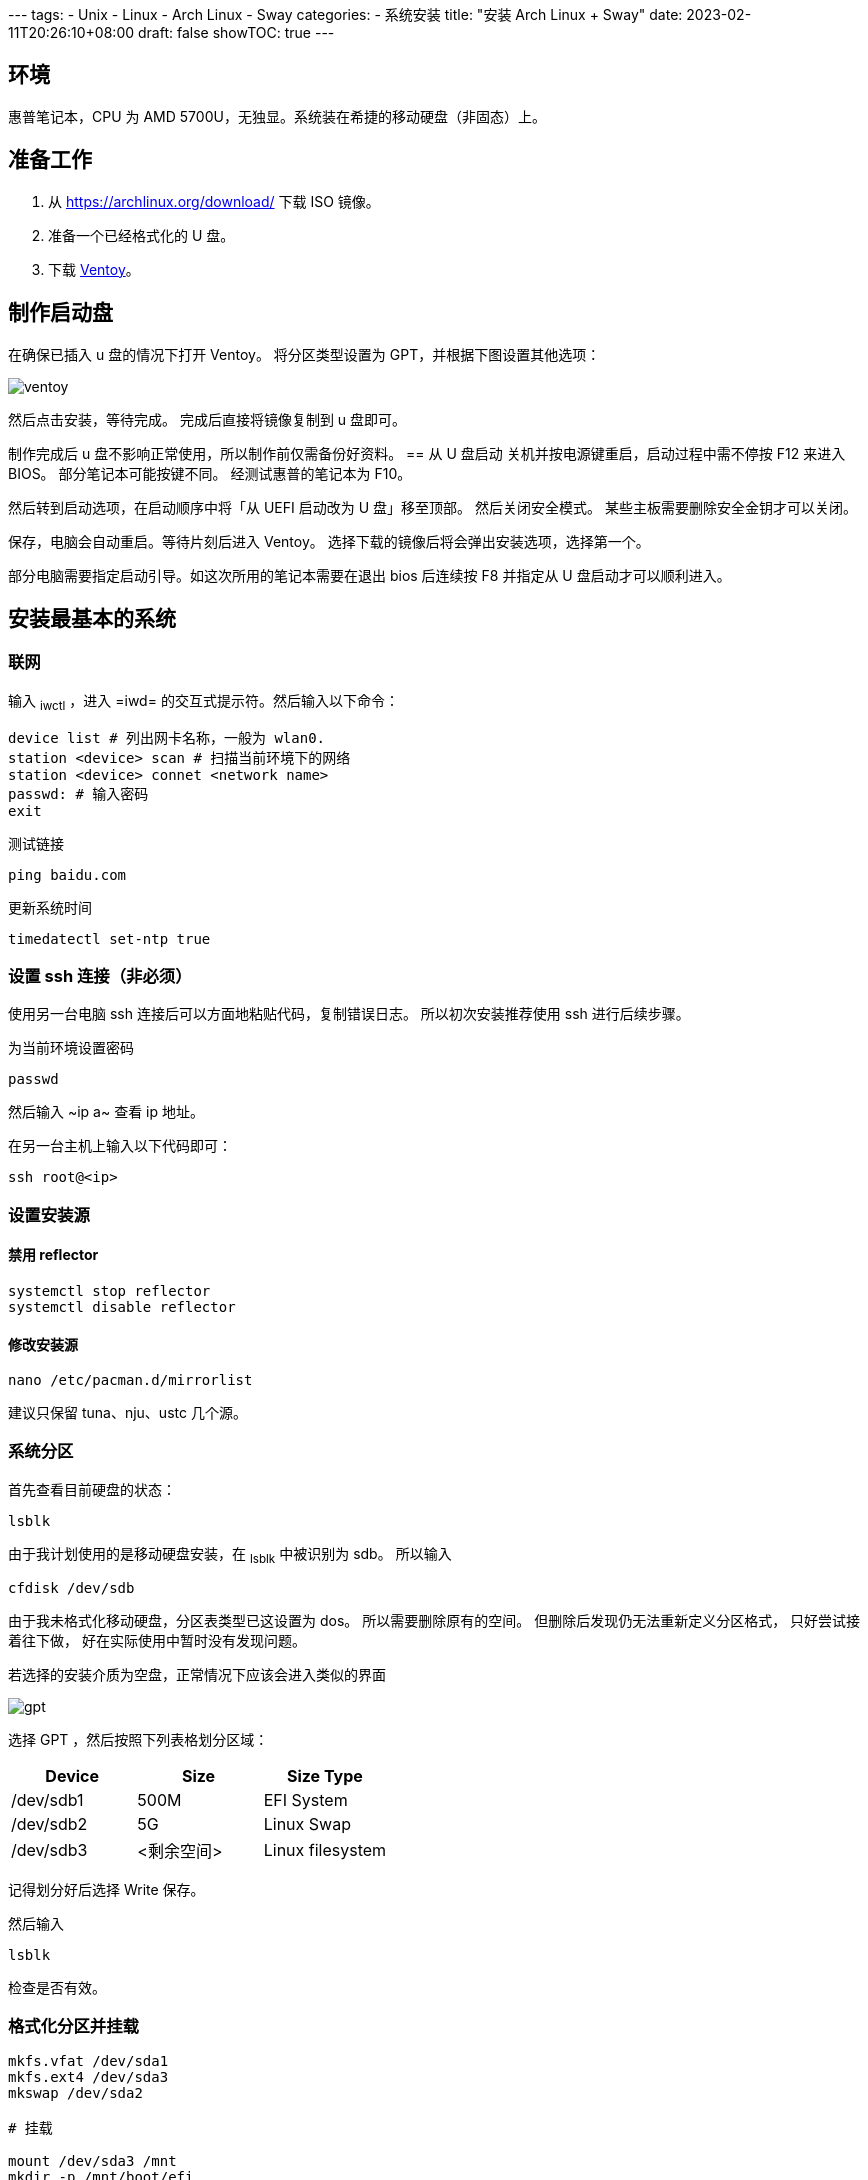 :source-highlighter: highlightjs

﻿---
tags:
- Unix
- Linux
- Arch Linux
- Sway
categories:
- 系统安装
title: "安装 Arch Linux + Sway"
date: 2023-02-11T20:26:10+08:00
draft: false
showTOC: true
---

== 环境
惠普笔记本，CPU 为 AMD 5700U，无独显。系统装在希捷的移动硬盘（非固态）上。

== 准备工作
1. 从 https://archlinux.org/download/ 下载 ISO 镜像。
2. 准备一个已经格式化的 U 盘。
3. 下载 https://github.com/ventoy/Ventoy[Ventoy]。

== 制作启动盘
在确保已插入 u 盘的情况下打开 Ventoy。
将分区类型设置为 GPT，并根据下图设置其他选项：

image::ventoy.png[]

然后点击安装，等待完成。
完成后直接将镜像复制到 u 盘即可。

制作完成后 u 盘不影响正常使用，所以制作前仅需备份好资料。
== 从 U 盘启动
关机并按电源键重启，启动过程中需不停按 F12 来进入 BIOS。
部分笔记本可能按键不同。
经测试惠普的笔记本为 F10。

然后转到启动选项，在启动顺序中将「从 UEFI 启动改为 U 盘」移至顶部。
然后关闭安全模式。
某些主板需要删除安全金钥才可以关闭。

保存，电脑会自动重启。等待片刻后进入 Ventoy。
选择下载的镜像后将会弹出安装选项，选择第一个。

部分电脑需要指定启动引导。如这次所用的笔记本需要在退出 bios 后连续按 F8 并指定从 U 盘启动才可以顺利进入。

== 安装最基本的系统
=== 联网
输入 ~iwctl~ ，进入 =iwd= 的交互式提示符。然后输入以下命令：

[,bash,linenums]
----
device list # 列出网卡名称，一般为 wlan0.
station <device> scan # 扫描当前环境下的网络
station <device> connet <network name>
passwd: # 输入密码
exit
----

测试链接
[,bash,linenums]
----
ping baidu.com
----

更新系统时间
[,bash,linenums]
----
timedatectl set-ntp true
----
=== 设置 ssh 连接（非必须）
使用另一台电脑 ssh 连接后可以方面地粘贴代码，复制错误日志。
所以初次安装推荐使用 ssh 进行后续步骤。

为当前环境设置密码
[,bash,linenums]
----
passwd
----
然后输入 ~ip a~ 查看 ip 地址。

在另一台主机上输入以下代码即可：
[,bash,linenums]
----
ssh root@<ip>
----
=== 设置安装源
==== 禁用 reflector
[,bash,linenums]
----
systemctl stop reflector
systemctl disable reflector
----
==== 修改安装源
[,bash,linenums]
----
nano /etc/pacman.d/mirrorlist
----
建议只保留 tuna、nju、ustc 几个源。

=== 系统分区
首先查看目前硬盘的状态：
[,bash,linenums]
----
lsblk
----
由于我计划使用的是移动硬盘安装，在 ~lsblk~ 中被识别为 sdb。
所以输入
[,bash,linenums]
----
cfdisk /dev/sdb
----

由于我未格式化移动硬盘，分区表类型已这设置为 dos。
所以需要删除原有的空间。
但删除后发现仍无法重新定义分区格式，
只好尝试接着往下做，
好在实际使用中暂时没有发现问题。

若选择的安装介质为空盘，正常情况下应该会进入类似的界面

image::gpt.png[]

选择 GPT ，然后按照下列表格划分区域：

[cols="^,^,^"]
|===
|Device|Size|Size Type

|/dev/sdb1|500M|EFI System

|/dev/sdb2|5G|Linux Swap

|/dev/sdb3|<剩余空间>|Linux filesystem 
|=== 

记得划分好后选择 Write 保存。

然后输入
[,bash,linenums]
----
lsblk
----
检查是否有效。

=== 格式化分区并挂载
[.bash]
----
mkfs.vfat /dev/sda1
mkfs.ext4 /dev/sda3
mkswap /dev/sda2

# 挂载

mount /dev/sda3 /mnt
mkdir -p /mnt/boot/efi
mount /dev/sda1 /mnt/boot/efi
swapon /dev/sda2
----
检查
[,bash,linenums]
----
lsblk -f
----
=== 安装最基本的系统
[,bash,linenums]
----
pacstrap /mnt linux linux-firmware linux-headers base base-devel vi git bash-completion nano
----
=== 生成文件系统表
[,bash,linenums]
----
genfstab -U /mnt >> /mnt/etc/fstab
----
=== 进入新系统
[,bash,linenums]
----
arch-chroot /mnt
----
=== 设置时区
[,bash,linenums]
----
ln -sf /usr/share/zoneinfo/Asia/Shanghai /etc/localtime
hwclock --systohc
----
=== 本地化设置
设置系统语言
[,bash,linenums]
----
nano /etc/locale.gen
# 取消注释下面两行
en_US.UTF-8 UTF-8
zh_CN.UTF-8 UTF-8
----
生成本地语言信息
[,bash,linenums]
----
locale-gen
----
设置语言环境变量
[,bash,linenums]
----
echo "LANG=en_US.UTF-8" > /etc/locale.conf
----
=== 网络设置
设置主机名
[,bash,linenums]
----
echo arch > /etc/hostname
----
生成 hosts 文件
[,bash,linenums]
----
nano /etc/hosts
# 在文件末尾添加
127.0.0.1   localhost
::1         localhost
127.0.1.1   arch.localdomain arch
----
=== 配置 Grub
==== 安装相关软件包
[,bash,linenums]
----
pacman -S grub efibootmgr efivar networkmanager amd-ucode openssh
----

==== 生成 grub 配置文件
[,bash,linenums]
----
grub-install /dev/sda
grub-mkconfig -o /boot/grub/grub.cfg
----
==== 配置 NetWork
[,bash,linenums]
----
systemctl enable NetworkManager
----
==== 重新配置 root 密码
[,bash,linenums]
----
passwd
----
==== 启动 sshd 服务
[,bash,linenums]
----
systemctl enable sshd
----
==== 创建账户
由于安全原因，不推荐直接修改 ssh 配置允许重启系统后可以直接使用 root 账户登录。所以在此处创建账户 cl。
[,bash,linenums]
----
useradd --create-home cl # 创建
passwd cl # 设置密码
usermod -aG wheel,users,storage,power,lp,adm,optical cl # 设置用户组
visudo
# 取消注释下列行
%wheel ALL=(ALL) ALL
----

vi 中，h j k l 分别对应了方向键的 ← ↓ ↑ →。
输入 i 即可进入编辑模式，按 ESC 回到普通模式。
按 / 即可进入查找模式。
若需保存退出则在一般模式下输入 :wq。

==== 重启系统
[,bash,linenums]
----
exit
umount /mnt/boot/efi
umount /mnt
reboot
----

这时候可以拔出启动盘了，等待重启完成。

== 安装图形界面（非必须）
理论上重启后已经是一个完整的 linux 系统。
但由于我此次安装的目的是为了日常使用，需要图形界面。
所以还要继续以下步骤：

=== 重新使用 ssh 连接
[,bash,linenums]
----
ssh cl@<ip>
----
=== 添加 Archlinuxcn 软件源
[,bash,linenums]
----
sudo nano /etc/pacman.conf
# 在最后输入
[archlinuxcn]
Server = https://mirrors.tuna.tsinghua.edu.cn/archlinuxcn/$arch
----
然后输入：
[,bash,linenums]
----
sudo pacman -Syy
sudo pacman -S archlinuxcn-keyring
----
=== 安装显卡驱动
[,bash,linenums]
----
sudo pacman -S xf86-video-amdgpu vulkan-radeon mesa
----
其他显卡可以参考 https://wiki.archlinux.org/title/Xorg#Driver_installation[Xorg] 以及 https://wiki.archlinux.org/title/Vulkan#Installation[Vulkan]。

=== 配置声卡
[,bash,linenums]
----
sudo pacman -S alsa-utils pipewire pipewire-audio pipewire-alsa wireplumber
----
=== 安装显示服务
[,bash,linenums]
----
sudo pacman -S wayland xorg-xwayland
----
若你是 NVIDIA 用户，请考虑禁用显卡改用 intel 核显或根据官方 wiki https://wiki.archlinux.org/title/NVIDIA[NVIDIA] 进行配置。

=== 安装字体

==== 英文字体
[,bash,linenums]
----
sudo pacman -S ttf-dejavu ttf-droid ttf-hack ttf-font-awesome otf-font-awesome ttf-lato ttf-liberation ttf-linux-libertine ttf-opensans ttf-roboto ttf-ubuntu-font-family
----

==== 中文字体
[,bash,linenums]
----
sudo pacman -S ttf-hannom noto-fonts noto-fonts-extra noto-fonts-emoji noto-fonts-cjk adobe-source-code-pro-fonts adobe-source-sans-fonts adobe-source-serif-fonts adobe-source-han-sans-cn-fonts adobe-source-han-sans-hk-fonts adobe-source-han-sans-tw-fonts adobe-source-han-serif-cn-fonts wqy-zenhei wqy-microhei
----
==== 打开字体引擎
[,bash,linenums]
----
sudo vim /etc/profile.d/freetype2.sh
# 取消注释最后一句
export FREETYPE_PROPERTIES="truetype:interpreter-version=40"
----
=== 安装桌面环境
我这里采用的是平铺式桌面 https://swaywm.org/[Sway]。
[,bash,linenums]
----
sudo pacman -S sway wofi kitty swaylock swaybg swayidle greetd greetd-tuigreet-git clipman ark paru
sudo nano /etc/greetd/config.toml
# 在最后一行加入
[default_session]
command = "tuigreet --cmd sway"
# 退出
systemctl enable greetd
----

再次重启，完成安装。
